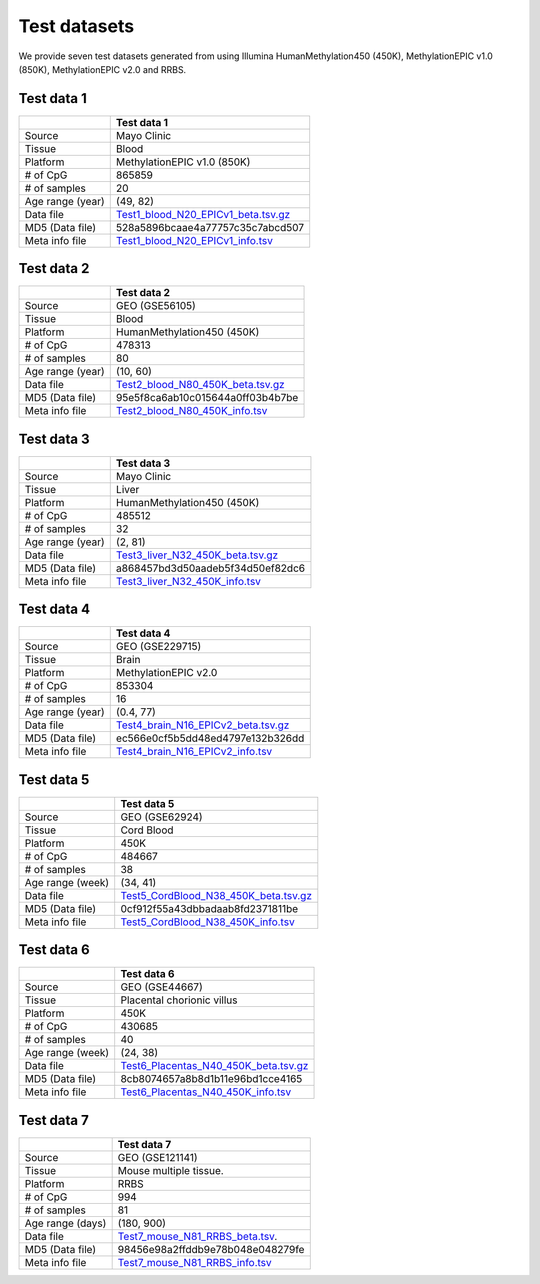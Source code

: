 Test datasets
==============

We provide seven test datasets generated from using Illumina HumanMethylation450 (450K), MethylationEPIC v1.0 (850K), MethylationEPIC v2.0 and RRBS.

Test data 1
-----------

+-----------------+----------------------------------------------------------------------------------------------------------------------------+
|                 | Test data 1                                                                                                                |
+=================+============================================================================================================================+
| Source          | Mayo Clinic                                                                                                                |
+-----------------+----------------------------------------------------------------------------------------------------------------------------+
| Tissue          | Blood                                                                                                                      |
+-----------------+----------------------------------------------------------------------------------------------------------------------------+
| Platform        | MethylationEPIC v1.0 (850K)                                                                                                |
+-----------------+----------------------------------------------------------------------------------------------------------------------------+
| # of CpG        | 865859                                                                                                                     |
+-----------------+----------------------------------------------------------------------------------------------------------------------------+
| # of samples    | 20                                                                                                                         |
+-----------------+----------------------------------------------------------------------------------------------------------------------------+
| Age range (year)| (49, 82)                                                                                                                   |
+-----------------+----------------------------------------------------------------------------------------------------------------------------+
| Data file       | `Test1_blood_N20_EPICv1_beta.tsv.gz <https://sourceforge.net/projects/epical/files/Test1_blood_N20_EPICv1_beta.tsv.gz>`_   |
+-----------------+----------------------------------------------------------------------------------------------------------------------------+
| MD5 (Data file) | 528a5896bcaae4a77757c35c7abcd507                                                                                           |
+-----------------+----------------------------------------------------------------------------------------------------------------------------+
| Meta info file  | `Test1_blood_N20_EPICv1_info.tsv <https://sourceforge.net/projects/epical/files/Test1_blood_N20_EPICv1_info.tsv>`_         |
+-----------------+----------------------------------------------------------------------------------------------------------------------------+

Test data 2
-----------

+-----------------+------------------------------------------------------------------------------------------------------------------------+
|                 | Test data 2                                                                                                            |
+=================+========================================================================================================================+
| Source          | GEO (GSE56105)                                                                                                         |
+-----------------+------------------------------------------------------------------------------------------------------------------------+
| Tissue          | Blood                                                                                                                  |
+-----------------+------------------------------------------------------------------------------------------------------------------------+
| Platform        | HumanMethylation450 (450K)                                                                                             |
+-----------------+------------------------------------------------------------------------------------------------------------------------+
| # of CpG        | 478313                                                                                                                 |
+-----------------+------------------------------------------------------------------------------------------------------------------------+
| # of samples    | 80                                                                                                                     |
+-----------------+------------------------------------------------------------------------------------------------------------------------+
| Age range (year)| (10, 60)                                                                                                               |
+-----------------+------------------------------------------------------------------------------------------------------------------------+
| Data file       | `Test2_blood_N80_450K_beta.tsv.gz <https://sourceforge.net/projects/epical/files/Test2_blood_N80_450K_beta.tsv.gz>`_   |
+-----------------+------------------------------------------------------------------------------------------------------------------------+
| MD5 (Data file) | 95e5f8ca6ab10c015644a0ff03b4b7be                                                                                       |
+-----------------+------------------------------------------------------------------------------------------------------------------------+
| Meta info file  | `Test2_blood_N80_450K_info.tsv <https://sourceforge.net/projects/epical/files/Test2_blood_N80_450K_info.tsv>`_         |
+-----------------+------------------------------------------------------------------------------------------------------------------------+

Test data 3
-----------

+-----------------+------------------------------------------------------------------------------------------------------------------------+
|                 | Test data 3                                                                                                            |
+=================+========================================================================================================================+
| Source          | Mayo Clinic                                                                                                            |
+-----------------+------------------------------------------------------------------------------------------------------------------------+
| Tissue          | Liver                                                                                                                  |
+-----------------+------------------------------------------------------------------------------------------------------------------------+
| Platform        | HumanMethylation450 (450K)                                                                                             |
+-----------------+------------------------------------------------------------------------------------------------------------------------+
| # of CpG        | 485512                                                                                                                 |
+-----------------+------------------------------------------------------------------------------------------------------------------------+
| # of samples    | 32                                                                                                                     |
+-----------------+------------------------------------------------------------------------------------------------------------------------+
| Age range (year)| (2, 81)                                                                                                                |
+-----------------+------------------------------------------------------------------------------------------------------------------------+
| Data file       | `Test3_liver_N32_450K_beta.tsv.gz <https://sourceforge.net/projects/epical/files/Test3_liver_N32_450K_beta.tsv.gz>`_   |
+-----------------+------------------------------------------------------------------------------------------------------------------------+
| MD5 (Data file) | a868457bd3d50aadeb5f34d50ef82dc6                                                                                       |
+-----------------+------------------------------------------------------------------------------------------------------------------------+
| Meta info file  | `Test3_liver_N32_450K_info.tsv <https://sourceforge.net/projects/epical/files/Test3_liver_N32_450K_info.tsv>`_         |
+-----------------+------------------------------------------------------------------------------------------------------------------------+


Test data 4
-----------

+-----------------+-----------------------------------------------------------------------------------------------------------------------------+
|                 | Test data 4                                                                                                                 |
+=================+=============================================================================================================================+
| Source          | GEO (GSE229715)                                                                                                             |
+-----------------+-----------------------------------------------------------------------------------------------------------------------------+
| Tissue          | Brain                                                                                                                       |
+-----------------+-----------------------------------------------------------------------------------------------------------------------------+
| Platform        | MethylationEPIC v2.0                                                                                                        |
+-----------------+-----------------------------------------------------------------------------------------------------------------------------+
| # of CpG        | 853304                                                                                                                      |
+-----------------+-----------------------------------------------------------------------------------------------------------------------------+
| # of samples    | 16                                                                                                                          |
+-----------------+-----------------------------------------------------------------------------------------------------------------------------+
| Age range (year)| (0.4, 77)                                                                                                                   |
+-----------------+-----------------------------------------------------------------------------------------------------------------------------+
| Data file       | `Test4_brain_N16_EPICv2_beta.tsv.gz <https://sourceforge.net/projects/epical/files/Test4_brain_N16_EPICv2_beta.tsv.gz>`_    |
+-----------------+-----------------------------------------------------------------------------------------------------------------------------+
| MD5 (Data file) | ec566e0cf5b5dd48ed4797e132b326dd                                                                                            |
+-----------------+-----------------------------------------------------------------------------------------------------------------------------+
| Meta info file  | `Test4_brain_N16_EPICv2_info.tsv <https://sourceforge.net/projects/epical/files/Test4_brain_N16_EPICv2_info.tsv>`_          |
+-----------------+-----------------------------------------------------------------------------------------------------------------------------+


Test data 5
-----------

+------------------+-------------------------------------------------------------------------------------------------------------------------------+
|                  | Test data 5                                                                                                                   |
+==================+===============================================================================================================================+
| Source           | GEO (GSE62924)                                                                                                                |
+------------------+-------------------------------------------------------------------------------------------------------------------------------+
| Tissue           | Cord Blood                                                                                                                    |
+------------------+-------------------------------------------------------------------------------------------------------------------------------+
| Platform         | 450K                                                                                                                          |
+------------------+-------------------------------------------------------------------------------------------------------------------------------+
| # of CpG         | 484667                                                                                                                        |
+------------------+-------------------------------------------------------------------------------------------------------------------------------+
| # of samples     | 38                                                                                                                            |
+------------------+-------------------------------------------------------------------------------------------------------------------------------+
| Age range (week) | (34, 41)                                                                                                                      |
+------------------+-------------------------------------------------------------------------------------------------------------------------------+
| Data file        | `Test5_CordBlood_N38_450K_beta.tsv.gz <https://sourceforge.net/projects/epical/files/Test5_CordBlood_N38_450K_beta.tsv.gz>`_  |
+------------------+-------------------------------------------------------------------------------------------------------------------------------+
| MD5 (Data file)  | 0cf912f55a43dbbadaab8fd2371811be                                                                                              |
+------------------+-------------------------------------------------------------------------------------------------------------------------------+
| Meta info file   | `Test5_CordBlood_N38_450K_info.tsv <https://sourceforge.net/projects/epical/files/Test5_CordBlood_N38_450K_info.tsv>`_        |
+------------------+-------------------------------------------------------------------------------------------------------------------------------+


Test data 6
-----------

+------------------+-------------------------------------------------------------------------------------------------------------------------------+
|                  | Test data 6                                                                                                                   |
+==================+===============================================================================================================================+
| Source           | GEO (GSE44667)                                                                                                                |
+------------------+-------------------------------------------------------------------------------------------------------------------------------+
| Tissue           | Placental chorionic villus                                                                                                    |
+------------------+-------------------------------------------------------------------------------------------------------------------------------+
| Platform         | 450K                                                                                                                          |
+------------------+-------------------------------------------------------------------------------------------------------------------------------+
| # of CpG         | 430685                                                                                                                        |
+------------------+-------------------------------------------------------------------------------------------------------------------------------+
| # of samples     | 40                                                                                                                            |
+------------------+-------------------------------------------------------------------------------------------------------------------------------+
| Age range (week) | (24, 38)                                                                                                                      |
+------------------+-------------------------------------------------------------------------------------------------------------------------------+
| Data file        | `Test6_Placentas_N40_450K_beta.tsv.gz <https://sourceforge.net/projects/epical/files/Test6_Placentas_N40_450K_beta.tsv.gz>`_  |
+------------------+-------------------------------------------------------------------------------------------------------------------------------+
| MD5 (Data file)  | 8cb8074657a8b8d1b11e96bd1cce4165                                                                                              |
+------------------+-------------------------------------------------------------------------------------------------------------------------------+
| Meta info file   | `Test6_Placentas_N40_450K_info.tsv <https://sourceforge.net/projects/epical/files/Test6_Placentas_N40_450K_info.tsv>`_        |
+------------------+-------------------------------------------------------------------------------------------------------------------------------+


Test data 7
-----------

+------------------+-------------------------------------------------------------------------------------------------------------------------------+
|                  | Test data 7                                                                                                                   |
+==================+===============================================================================================================================+
| Source           | GEO (GSE121141)                                                                                                               |
+------------------+-------------------------------------------------------------------------------------------------------------------------------+
| Tissue           | Mouse multiple tissue.                                                                                                        |
+------------------+-------------------------------------------------------------------------------------------------------------------------------+
| Platform         | RRBS                                                                                                                          |
+------------------+-------------------------------------------------------------------------------------------------------------------------------+
| # of CpG         | 994                                                                                                                           |
+------------------+-------------------------------------------------------------------------------------------------------------------------------+
| # of samples     | 81                                                                                                                            |
+------------------+-------------------------------------------------------------------------------------------------------------------------------+
| Age range (days) | (180, 900)                                                                                                                    |
+------------------+-------------------------------------------------------------------------------------------------------------------------------+
| Data file        | `Test7_mouse_N81_RRBS_beta.tsv <https://sourceforge.net/projects/epical/files/Test7_mouse_N81_RRBS_beta.tsv>`_.               |
+------------------+-------------------------------------------------------------------------------------------------------------------------------+
| MD5 (Data file)  | 98456e98a2ffddb9e78b048e048279fe                                                                                              |
+------------------+-------------------------------------------------------------------------------------------------------------------------------+
| Meta info file   | `Test7_mouse_N81_RRBS_info.tsv <https://sourceforge.net/projects/epical/files/Test7_mouse_N81_RRBS_info.tsv>`_                |
+------------------+-------------------------------------------------------------------------------------------------------------------------------+


